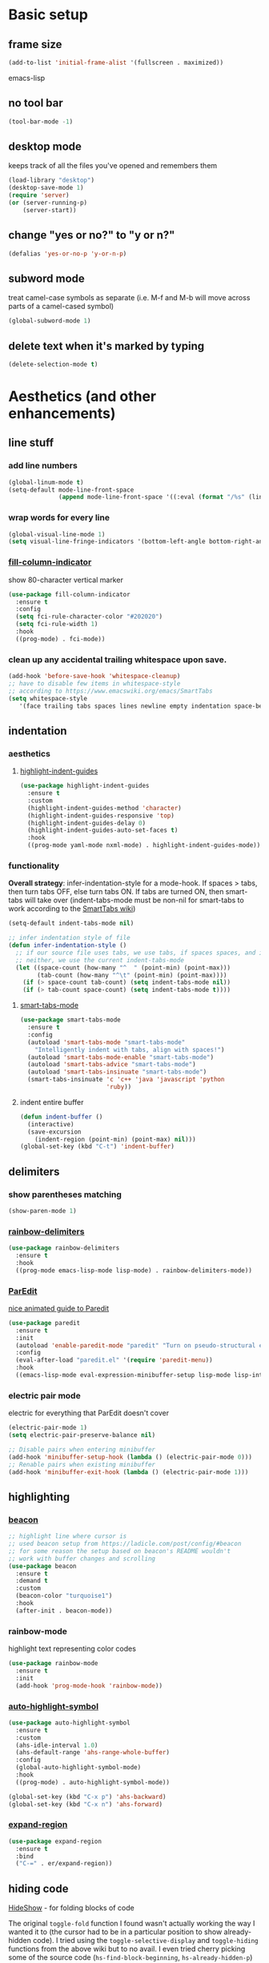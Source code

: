 * Basic setup
** frame size
#+BEGIN_SRC emacs-lisp
  (add-to-list 'initial-frame-alist '(fullscreen . maximized))
#+END_SRC emacs-lisp
** no tool bar
  #+begin_src emacs-lisp
  (tool-bar-mode -1)
  #+end_src
** desktop mode
keeps track of all the files you've opened and remembers them
  #+begin_src emacs-lisp
  (load-library "desktop")
  (desktop-save-mode 1)
  (require 'server)
  (or (server-running-p)
      (server-start))
  #+end_src
** change "yes or no?" to "y or n?"
  #+begin_src emacs-lisp
  (defalias 'yes-or-no-p 'y-or-n-p)
  #+end_src
** subword mode
treat camel-case symbols as separate (i.e. M-f and M-b will move across parts of a camel-cased symbol)
  #+begin_src emacs-lisp
  (global-subword-mode 1)
  #+end_src
** delete text when it's marked by typing
  #+begin_src emacs-lisp
  (delete-selection-mode t)
  #+end_src
* Aesthetics (and other enhancements)
** line stuff
*** add line numbers
  #+begin_src emacs-lisp
  (global-linum-mode t)
  (setq-default mode-line-front-space
                (append mode-line-front-space '((:eval (format "/%s" (line-number-at-pos (point-max)))))))
  #+end_src
*** wrap words for every line
  #+begin_src emacs-lisp
  (global-visual-line-mode 1)
  (setq visual-line-fringe-indicators '(bottom-left-angle bottom-right-angle))
  #+end_src
*** [[https://github.com/alpaker/fill-column-indicator][fill-column-indicator]]
show 80-character vertical marker
  #+begin_src emacs-lisp
  (use-package fill-column-indicator
    :ensure t
    :config
    (setq fci-rule-character-color "#202020")
    (setq fci-rule-width 1)
    :hook
    ((prog-mode) . fci-mode))
  #+end_src
*** clean up any accidental trailing whitespace upon save.
  #+begin_src emacs-lisp
  (add-hook 'before-save-hook 'whitespace-cleanup)
  ;; have to disable few items in whitespace-style
  ;; according to https://www.emacswiki.org/emacs/SmartTabs
  (setq whitespace-style
     '(face trailing tabs spaces lines newline empty indentation space-before-tab space-mark tab-mark newline-mark))
  #+end_src
** indentation
*** aesthetics
**** [[https://github.com/DarthFennec/highlight-indent-guides][highlight-indent-guides]]
#+begin_src emacs-lisp
  (use-package highlight-indent-guides
    :ensure t
    :custom
    (highlight-indent-guides-method 'character)
    (highlight-indent-guides-responsive 'top)
    (highlight-indent-guides-delay 0)
    (highlight-indent-guides-auto-set-faces t)
    :hook
    ((prog-mode yaml-mode nxml-mode) . highlight-indent-guides-mode))
#+end_src
*** functionality
*Overall strategy*: infer-indentation-style for a mode-hook. If spaces > tabs, then turn tabs OFF, else turn tabs ON. If tabs are turned ON, then smart-tabs will take over (indent-tabs-mode must be non-nil for smart-tabs to work according to the [[https://www.emacswiki.org/emacs/SmartTabs][SmartTabs wiki]])
  #+begin_src emacs-lisp
  (setq-default indent-tabs-mode nil)

  ;; infer indentation style of file
  (defun infer-indentation-style ()
    ;; if our source file uses tabs, we use tabs, if spaces spaces, and if
    ;; neither, we use the current indent-tabs-mode
    (let ((space-count (how-many "^  " (point-min) (point-max)))
          (tab-count (how-many "^\t" (point-min) (point-max))))
      (if (> space-count tab-count) (setq indent-tabs-mode nil))
      (if (> tab-count space-count) (setq indent-tabs-mode t))))
#+end_src
**** [[https://www.emacswiki.org/emacs/SmartTabs][smart-tabs-mode]]
#+begin_src emacs-lisp
  (use-package smart-tabs-mode
    :ensure t
    :config
    (autoload 'smart-tabs-mode "smart-tabs-mode"
      "Intelligently indent with tabs, align with spaces!")
    (autoload 'smart-tabs-mode-enable "smart-tabs-mode")
    (autoload 'smart-tabs-advice "smart-tabs-mode")
    (autoload 'smart-tabs-insinuate "smart-tabs-mode")
    (smart-tabs-insinuate 'c 'c++ 'java 'javascript 'python
                          'ruby))
#+end_src
**** indent entire buffer
  #+begin_src emacs-lisp
  (defun indent-buffer ()
    (interactive)
    (save-excursion
      (indent-region (point-min) (point-max) nil)))
  (global-set-key (kbd "C-t") 'indent-buffer)
  #+end_src
** delimiters
*** show parentheses matching
  #+begin_src emacs-lisp
  (show-paren-mode 1)
  #+end_src
*** [[https://github.com/Fanael/rainbow-delimiters][rainbow-delimiters]]
  #+begin_src emacs-lisp
  (use-package rainbow-delimiters
    :ensure t
    :hook
    ((prog-mode emacs-lisp-mode lisp-mode) . rainbow-delimiters-mode))
  #+end_src
*** [[https://www.emacswiki.org/emacs/ParEdit][ParEdit]]
[[http://danmidwood.com/content/2014/11/21/animated-paredit.html][nice animated guide to Paredit]]
  #+begin_src emacs-lisp
  (use-package paredit
    :ensure t
    :init
    (autoload 'enable-paredit-mode "paredit" "Turn on pseudo-structural editing of Lisp code." t)
    :config
    (eval-after-load "paredit.el" '(require 'paredit-menu))
    :hook
    ((emacs-lisp-mode eval-expression-minibuffer-setup lisp-mode lisp-interaction-mode scheme-mode) . enable-paredit-mode))
  #+end_src
*** electric pair mode
electric for everything that ParEdit doesn't cover
  #+begin_src emacs-lisp
  (electric-pair-mode 1)
  (setq electric-pair-preserve-balance nil)

  ;; Disable pairs when entering minibuffer
  (add-hook 'minibuffer-setup-hook (lambda () (electric-pair-mode 0)))
  ;; Renable pairs when existing minibuffer
  (add-hook 'minibuffer-exit-hook (lambda () (electric-pair-mode 1)))
  #+end_src
** highlighting
*** [[https://github.com/Malabarba/beacon][beacon]]
#+begin_src emacs-lisp
  ;; highlight line where cursor is
  ;; used beacon setup from https://ladicle.com/post/config/#beacon
  ;; for some reason the setup based on beacon's README wouldn't
  ;; work with buffer changes and scrolling
  (use-package beacon
    :ensure t
    :demand t
    :custom
    (beacon-color "turquoise1")
    :hook
    (after-init . beacon-mode))
#+end_src
*** rainbow-mode
highlight text representing color codes
  #+begin_src emacs-lisp
  (use-package rainbow-mode
    :ensure t
    :init
    (add-hook 'prog-mode-hook 'rainbow-mode))
  #+end_src
*** [[https://github.com/gennad/auto-highlight-symbol][auto-highlight-symbol]]
  #+begin_src emacs-lisp
  (use-package auto-highlight-symbol
    :ensure t
    :custom
    (ahs-idle-interval 1.0)
    (ahs-default-range 'ahs-range-whole-buffer)
    :config
    (global-auto-highlight-symbol-mode)
    :hook
    ((prog-mode) . auto-highlight-symbol-mode))

  (global-set-key (kbd "C-x p") 'ahs-backward)
  (global-set-key (kbd "C-x n") 'ahs-forward)
  #+end_src
*** [[https://github.com/magnars/expand-region.el][expand-region]]
  #+begin_src emacs-lisp
  (use-package expand-region
    :ensure t
    :bind
    ("C-=" . er/expand-region))
  #+end_src
** hiding code
[[https://www.emacswiki.org/emacs/HideShow][HideShow]] - for folding blocks of code

The original ~toggle-fold~ function I found wasn't actually working the way I wanted it to (the cursor had to be in a particular position to show already-hidden code). I tried using the ~toggle-selective-display~ and ~toggle-hiding~ functions from the above wiki but to no avail. I even tried cherry picking some of the source code (~hs-find-block-beginning~, ~hs-already-hidden-p~) out of hideshow.el but no dice. In the end, I decided to just roll with my own hide-block and show-block functions... oh well
  #+begin_src emacs-lisp
    (add-hook 'prog-mode-hook #'hs-minor-mode)

    (defun my-hs-hide-block ()
      "move to end of line, then hs-hide-block"
      (interactive)
      (save-excursion
        (end-of-line)
        (hs-hide-block)))
    (global-set-key (kbd "C-c h s h") 'my-hs-hide-block)

    (defun my-hs-show-block ()
      "move to beginning of line, then hs-show-block"
      (interactive)
      (save-excursion
        (beginning-of-line)
        (hs-show-block)))
    (global-set-key (kbd "C-c h s s") 'my-hs-show-block)
  #+end_src
** [[https://github.com/editorconfig/editorconfig-emacs][editorconfig]]

https://editorconfig.org/

maintain consistent coding styles between devs working on the same project
  #+begin_src emacs-lisp
  (use-package editorconfig
    :ensure t
    :config
    (editorconfig-mode 1))
  #+end_src
** miscellaneous
*** [[https://github.com/magit/magit][magit]]
#+begin_src emacs-lisp
(use-package magit
  :ensure t)
#+end_src
*** [[https://github.com/justbur/emacs-which-key][which-key]]
#+begin_src emacs-lisp
  (use-package which-key
    :ensure t
    :config
    (which-key-mode)
    (setq which-key-idle-delay 1.0))
#+end_src
*** [[https://github.com/chubin/cheat.sh][cheat-sh]]
#+begin_src emacs-lisp
  (use-package cheat-sh
    :ensure t)
#+end_src
* Buffer and Window stuff
** ibuffer
#+begin_src emacs-lisp
  (setq ibuffer-saved-filter-groups
        ' (("default"
            ("C"
             (or (mode . cc-mode)
                 (name . "\\.c")
                 ))
            ("Ruby"
             (or (mode . ruby-mode)
                 (mode . enh-ruby-mode)
                 (name . "\\.rb")
                 ))
            ("html"
             (or (mode . html-mode)
                 (mode . javascript-mode)
                 (name . "\\.js")
                 (mode . web-mode)
                 (mode . handlebars-mode)
                 ))
            )))

  (setq ibuffer-formats
        '((mark modified read-only " "
                (name 40 40 :left :elide) " "
                (mode 15 15 :left :elide) " " filename-and-process)
          (mark " " (name 16 -1) " " filename)))

  (put 'narrow-to-region 'disabled nil)

  (add-hook 'ibuffer-hook (lambda()
                            (local-set-key "" 'other-window)))
  (add-hook 'ibuffer-mode-hook
            (lambda ()
              (ibuffer-switch-to-saved-filter-groups "default")))

  (global-set-key (kbd "C-x C-b") 'ibuffer)
#+end_src
** switch-to-last-buffer
  #+begin_src emacs-lisp
  (defun switch-to-last-buffer ()
    (interactive)
    (switch-to-buffer nil))
  (global-set-key (kbd "C-S-b") 'switch-to-last-buffer)
  #+end_src
** focus on newly created windows
both stolen from [[https://github.com/daedreth/UncleDavesEmacs/blob/master/config.org#following-window-splits][UncleDaves's config]]
  #+begin_src emacs-lisp
  (defun split-and-follow-horizontally ()
    (interactive)
    (split-window-below)
    (balance-windows)
    (other-window 1))
  (global-set-key (kbd "C-x 2") 'split-and-follow-horizontally)

  (defun split-and-follow-vertically ()
    (interactive)
    (split-window-right)
    (balance-windows)
    (other-window 1))
  (global-set-key (kbd "C-x 3") 'split-and-follow-vertically)
  #+end_src
** always kill current buffer
  #+begin_src emacs-lisp
  (defun kill-current-buffer ()
    "Kills the current buffer."
    (interactive)
    (kill-buffer (current-buffer)))
  (global-set-key (kbd "C-x k") 'kill-current-buffer)
  #+end_src
** revert buffer no confirm
#+begin_src emacs-lisp
(defun revert-buffer-no-confirm ()
    "Revert buffer without confirmation."
    (interactive)
    (revert-buffer :ignore-auto :noconfirm))
(global-set-key (kbd "s-u") 'revert-buffer-no-confirm)
#+end_src
** rename-file-and-buffer
source: http://steve.yegge.googlepages.com/my-dot-emacs-file
  #+begin_src emacs-lisp
  (defun rename-file-and-buffer(new-name)
    "Renames both current buffer and file it's visiting to NEW-NAME."
    (interactive "New name: ")
    (let ((name (buffer-name))
          (filename (buffer-file-name)))
      (if (not filename)
          (message "Buffer '%s' is not visiting a file!" name)
        (if (get-buffer new-name)
            (message "A buffer named '%s' already exists!" new-name)
          (progn
            (rename-file filename new-name 1)
            (rename-buffer new-name)
            (set-visited-file-name new-name)
            (set-buffer-modified-p nil))))))
  (global-set-key (kbd "C-c r n") 'rename-file-and-buffer)
  #+end_src
** global window/workspace saving functions
  #+begin_src emacs-lisp
    (defvar g_workspace (current-window-configuration))

    (defun save-workspace()
      (setq g_workspace (current-window-configuration))
      (princ "workspace saved"))

    (defun save-or-restore-workspace()
      (interactive)
      (if (> (count-windows) 1)
          (save-workspace)
        (set-window-configuration g_workspace)))
    (global-set-key (kbd "C-x C-w") 'save-or-restore-workspace)

    (setq backup-directory-alist `((".*" . "~/.emacs.d/.saves")))
    (setq auto-save-file-name-transforms
          `((".*" ,"~/.emacs.d/.saves" t)))
  #+end_src
** don't open new window in emacs
#+begin_src emacs-lisp
  ;; "might" make it so that new windows don't pop up each time
  ;; you open something with Emacs
  (setq ns-pop-up-frames nil)
#+end_src
* Org Mode
** org related vars, defuns, key bindings, etc.
#+BEGIN_SRC emacs-lisp
  (setq org-ellipsis " ")
  (setq org-src-fontify-natively t)
  (setq org-src-tab-acts-natively t)
  (setq org-confirm-babel-evaluate nil)
  (setq org-export-with-smart-quotes t)
  (setq org-src-window-setup 'reorganize-frameasfd)
  (add-hook 'org-mode-hook 'org-indent-mode)

  (defun reload-config ()
    "Reloads ~/.emacs.d/config.org at runtime"
    (interactive)
    (org-babel-load-file (expand-file-name "~/.emacs.d/config.org")))
  (global-set-key (kbd "C-c r c") 'reload-config)

  (global-set-key (kbd "C-c '") 'org-edit-src-code)
#+END_SRC
** org-structure-template-alist
#+BEGIN_SRC emacs-lisp
  (add-to-list 'org-structure-template-alist
               '("el" . "src emacs-lisp
  "))
#+END_SRC
** org-bullets
better looking bullets for .org files
#+BEGIN_SRC emacs-lisp
  (use-package org-bullets
    :ensure t
    :config
    (add-hook 'org-mode-hook (lambda () (org-bullets-mode))))
#+END_SRC
* Navigation
** basic navigation
  #+begin_src emacs-lisp
  (global-set-key (kbd "C-o") 'other-window)
  (global-set-key (kbd "C-l") 'goto-line)
  (global-set-key (kbd "C-c l") 'recenter-top-bottom)
  #+end_src
** [[https://github.com/dimitri/switch-window][switch-window]]
switch windows quickly when > 2 windows
#+begin_src emacs-lisp
  (use-package switch-window
    :ensure t
    :config
    (setq switch-window-input-style 'minibuffer)
    (setq switch-window-increase 4)
    (setq switch-window-threshold 2)
    (setq switch-window-shortcut-style 'qwerty)
    (setq switch-window-qwerty-shortcuts
          '("a" "s" "d" "f" "g" "h" "j" "k" "l" "q" "w" "e" "r"))
    :bind
    ([remap other-window] . switch-window))
#+end_src
** [[https://github.com/abo-abo/avy][avy]]
quickly jump to char or line
  #+begin_src emacs-lisp
  (use-package avy
    :ensure t
    :config
    (setq avy-keys-alist
          `((avy-goto-char . ,(number-sequence ?a ?z))))
    (setq avy-background t)
    :bind
    ("C-c f" . avy-goto-char)
    ("C-c a l" . avy-goto-line))
  #+end_src
** [[https://github.com/jacktasia/dumb-jump][dumb-jump]]
locate definitions of funcs or vars
  #+begin_src emacs-lisp
  (use-package dumb-jump
    :ensure t
    :config
    (setq dumb-jump-selector 'ivy)
    ;; see https://www.reddit.com/r/emacs/comments/hzxvke/how_do_people_have_dumbjump_setup/
    ;; and https://github.com/jacktasia/dumb-jump#obsolete-commands-and-options
    ;; for latest update
    (setq xref-backend-functions (remq 'etags--xref-backend xref-backend-functions))
    (add-to-list 'xref-backend-functions #'dumb-jump-xref-activate t)
    :hook
    ((prog-mode) . dumb-jump-mode)
    :bind
    ("C-c d g" . dumb-jump-go)
    ("C-c d p" . dumb-jump-back)
    ("C-c d q" . dumb-jump-quick-look))
  #+end_src
* Scrolling
#+begin_src emacs-lisp
  ;; scrolling
  (setq mouse-wheel-scroll-amount '(1 ((shift) . 1))) ;; one line at a time
  (setq mouse-wheel-progressive-speed nil) ;; don't accelerate scrolling
  (setq mouse-wheel-follow-mouse 't) ;; scroll window under mouse
  (setq scroll-step 1) ;; keyboard scroll one line at a time

  (defun gcm-scroll-up ()
    (interactive)
    (scroll-down 3))
  (global-set-key (kbd "M-p") 'gcm-scroll-up)

  (defun gcm-scroll-down ()
    (interactive)
    (scroll-up 3))
  (global-set-key (kbd "M-n") 'gcm-scroll-down)
#+end_src

* Killing, Yanking, Moving lines, etc.
** killing
*** kill whole word
#+begin_src emacs-lisp
  (defun kill-whole-word ()
    (interactive)
    (backward-word)
    (kill-word 1))
  (global-set-key (kbd "C-c k w") 'kill-whole-word)
#+end_src
*** kill whole line
  #+begin_src emacs-lisp
  (global-set-key (kbd "C-c k l") 'kill-whole-line)
  #+end_src
** yanking
#+begin_src emacs-lisp
(defun copy-whole-line ()
    "Copies a line without regard for cursor position."
    (interactive)
    (kill-new
     (buffer-substring
      (point-at-bol)
      (point-at-eol))))
  (global-set-key (kbd "C-c y l") 'copy-whole-line)

  (defun insert-line-below ()
    "Insert an empty line below the current line."
    (interactive)
    (end-of-line)
    (newline))

  (defun insert-line-above ()
    "Insert an empty line above the current line."
    (interactive)
    (end-of-line 0)
    (newline))

  (defun copy-and-yank-line-below ()
    "Copies a line and inserts it down one line while keeping your cursor
   position constant"
    (interactive)
    (save-excursion
      (copy-whole-line)
      (insert-line-below)
      (yank)))
  (global-set-key (kbd "C-c y n") 'copy-and-yank-line-below)

  (defun copy-and-yank-line-above ()
    "Copies a line and inserts it down one line while keeping your cursor
   position constant"
    (interactive)
    (save-excursion
      (copy-whole-line)
      (insert-line-above)
      (yank)))
  (global-set-key (kbd "C-c y p") 'copy-and-yank-line-above)
#+end_src
** moving lines
  #+begin_src emacs-lisp
  (defun move-line (n)
    "Move the current line up or down by N lines."
    (interactive "p")
    (beginning-of-line)
    (setq col (current-column))
    (setq start (point))
    (end-of-line) (forward-char) (setq end (point))
    (let ((line-text (delete-and-extract-region start end)))
      (forward-line n)
      (insert line-text)
      ;; restore point to original column in moved line
      (forward-line -1)
      (forward-char col)))

  (defun move-line-up (n)
    "Move the current line up by N lines."
    (interactive "p")
    (move-line (if (null n) -1 (- n))))
  (global-set-key (kbd "M-<up>") 'move-line-up)

  (defun move-line-down (n)
    "Move the current line down by N lines."
    (interactive "p")
    (move-line (if (null n) 1 n)))
  (global-set-key (kbd "M-<down>") 'move-line-down)

  #+end_src
** moving regions
#+begin_src emacs-lisp
  (defun move-region (start end n)
    "Move the current region up or down by N lines."
    (interactive "r\np")
    (let ((line-text (delete-and-extract-region start end)))
      (forward-line n)
      (let ((start (point)))
        (insert line-text)
        (setq deactivate-mark nil)
        (set-mark start))))

  (defun move-region-up (start end n)
    "Move the current line up by N lines."
    (interactive "r\np")
    (move-region start end (if (null n) -1 (- n))))
  (global-set-key (kbd "C-M-<up>") 'move-region-up)

  (defun move-region-down (start end n)
    "Move the current line down by N lines."
    (interactive "r\np")
    (move-region start end (if (null n) 1 n)))
  (global-set-key (kbd "C-M-<down>") 'move-region-down)
#+end_src

* [[https://writequit.org/denver-emacs/presentations/2017-04-11-ivy.html][Ivy, Counsel, Swiper]] etc.
** ivy
make sure ivy, counsel, and swiper are all installed using the same package repo (according to this [[https://github.com/abo-abo/swiper/issues/2591#issuecomment-640022754][GitHub comment]])
#+begin_src emacs-lisp
  (use-package ivy
    :ensure t
    :custom
    (ivy-use-virtual-buffers t)
    (ivy-display-style 'fancy)
    (ivy-count-format "【%d/%d】 ")
    ;; configure regexp engine
    (ivy-re-builders-alist
        ;; allow input not in order
        '((t . ivy--regex-ignore-order)))
    (ivy-wrap t)
    :config
    (ivy-mode 1)
    (setq projectile-completion-system 'ivy))

#+end_src
*** ivy-rich
#+begin_src emacs-lisp
(use-package ivy-rich
    :ensure t
    :config
    (setcdr (assq t ivy-format-functions-alist)
            #'ivy-format-function-line)
    (ivy-rich-mode 1))
#+end_src

** counsel
#+begin_src emacs-lisp
;; no regexp by default
  (with-eval-after-load 'counsel
    (setq ivy-initial-inputs-alist nil))

  ;; counsel bindings
  (global-set-key (kbd "C-x C-f") 'counsel-find-file)
  (global-set-key (kbd "C-h f") 'counsel-describe-function)
  (global-set-key (kbd "C-h v") 'counsel-describe-variable)
  (global-set-key (kbd "C-h S") 'counsel-info-lookup-symbol)
  (global-set-key (kbd "M-y") 'counsel-yank-pop)

  (let ((bindings #'(("g" . counsel-git-grep)
                    ("r" . counsel-rg)
                    ("m" . counsel-mark-ring))))
    (dolist (binding bindings)
      (global-set-key (kbd (concat "C-c c " (car binding))) (cdr binding))))

  (defun counsel-git-grep-thing-at-point ()
    (interactive)
    (counsel-git-grep (kill-new (thing-at-point 'symbol))))
  (global-set-key (kbd "C-c c G") 'counsel-git-grep-thing-at-point)
#+end_src
** swiper
#+begin_src emacs-lisp
  (global-set-key (kbd "C-s") 'swiper)
  (global-set-key (kbd "C-M-s") 'swiper-thing-at-point)
#+end_src
** [[https://github.com/DarwinAwardWinner/amx][amx]]
alternative interface for M-x in Emacs
#+begin_src emacs-lisp
  (use-package amx
    :ensure t
    :after ivy
    :custom
    (amx-backend 'auto)
    (amx-save-file "~/.emacs.d/amx-items")
    :config
    (amx-mode 1))
#+end_src
* [[https://github.com/bbatsov/projectile][Projectile]]
#+begin_src emacs-lisp
  (use-package projectile
    :ensure t
    :bind-keymap
    ("C-c p" . projectile-command-map)
    :config
    (projectile-global-mode))
#+end_src
* Shell stuff
#+begin_src emacs-lisp
  (defun my-send-string-to-shell(s)
    (let* ((buffer-name "*shell*")
           (process (get-buffer-process buffer-name)))
      (with-current-buffer buffer-name
        (unless process
          (error "No process in %s" buffer-name))
        (save-some-buffers)
        ;;(comint-clear-buffer)
        (goto-char (process-mark process))
        (insert s)
        (comint-send-input nil t))))

  (defun open-shell-if-not-open()
    (when (not (get-buffer "*shell*"))
      (shell))
    (switch-to-buffer "*shell*"))
#+end_src
* Languages
** C
#+begin_src emacs-lisp
  (defun my-c-mode-common-hook ()
      (infer-indentation-style))

  (add-hook 'c-mode-common-hook 'my-c-mode-common-hook)
#+end_src
*** compilation functions
#+begin_src emacs-lisp
  ;; custom compile functions
  ;; TODO: make one-button function that compiles everything (w/o using a makefile)
  ;; and if things compile correctly, then put me in that buffer
  ;; otherwise don't run and allow to navigate to next-error
  (defun my-insto-compile()
    (interactive)
    (let* ((c-file (buffer-file-name (current-buffer)))
           (buffer-name "*shell*")
           (process (get-buffer-process buffer-name))
           )
      (with-current-buffer buffer-name
        (unless process
          (error "No process in %s" buffer-name))
        (save-some-buffers)
        (goto-char (process-mark process))
        (insert (concat "gcc -Werror " c-file " && ./a.out"))
        (comint-send-input nil t)
        (switch-to-buffer "*shell*"))))

  (defun my-compile-v2()
    (interactive)
    (let* ((c-file (buffer-file-name (current-buffer)))
           (c-file-basename (file-name-base c-file))
           (compile-string (concat "gcc -Werror " c-file " -o " c-file-basename " && ./" c-file-basename)))
      (open-shell-if-not-open)
      (my-send-string-to-shell compile-string)))

  (defun my-compile-v1()
    (interactive)
    (let* ((c-file (buffer-file-name (current-buffer)))
          (c-file-basename (file-name-base c-file))
          (compile-string (concat "gcc -Werror " c-file " -o " c-file-basename " && ./" c-file-basename))
          )
      (compile compile-string t)
      (switch-to-buffer "*compilation*")))
  (global-set-key (kbd "<f6>") 'my-compile-v1)
#+end_src

* TODO:
#+begin_src emacs-lisp

  ;; =============================================================================
  ;; Ruby stuff
  ;; =============================================================================

  ;; enh-ruby-mode
  (use-package enh-ruby-mode
    :ensure t
    :mode
    (("\\.rb$" . enh-ruby-mode)
     ("\\.erb$" . enh-ruby-mode)
     ("\\.rake$" . enh-ruby-mode)
     ("Rakefile$" . enh-ruby-mode)
     ("\\.gemspec$" . enh-ruby-mode)
     ("\\.ru$" . enh-ruby-mode)
     ("Gemfile$" . enh-ruby-mode))
    :config
    (defun my-ruby-mode-hook ()
      "Setup ruby modes for me."
      (if window-system
          (linum-mode))
      (infer-indentation-style)
      (local-set-key (kbd "C-x f") 'find-ruby-require)
      (local-set-key (kbd "C-x a") 'ruby-alternate-test-or-class)
      (local-set-key (kbd "<f6>") 'ruby-run-crapcop)
      (local-set-key (kbd "<f7>") 'ruby-run-rspec)
      ;; ctrl-f7 run specific rspec
      (local-set-key (kbd "<f8>") (lambda() (interactive) (ruby-run-rspec 1)))
      (local-set-key "\M-g" 'rbgrep)

      (add-hook 'enh-ruby-mode-hook 'ac-robe-setup)
      (add-hook 'enh-ruby-mode-hook 'ruby-end-mode)
      (add-hook 'enh-ruby-mode-hook 'robe-mode)
      (add-hook 'enh-ruby-mode-hook 'flymake-ruby-load)
      ;; (flycheck-disable-checker)
      ;; (add-hook 'before-save-hook 'satisy-rubo-cop-silliness 'local)
      )

    (add-hook 'enh-ruby-mode-hook 'my-ruby-mode-hook))

  ;; inf-ruby
  (use-package inf-ruby
    :ensure t
    :bind
    ("C-c r r" . inf-ruby))

  ;; rvm
  (use-package rvm
    :ensure t
    :config
    (rvm-use-default))

  ;; robe
  (use-package robe
    :ensure t)

  (defadvice inf-ruby-console-auto (before activate-rvm-for-robe activate)
    (rvm-activate-corresponding-ruby))
  (global-set-key (kbd "C-c r a") 'rvm-activate-corresponding-ruby)

  ;; (push 'company-robe company-backends)

  ;; ruby-end
  (use-package ruby-end
    :ensure t)

  ;; flymake-ruby
  (use-package flymake-ruby
    :ensure t)

  ;; Cucumber
  (use-package feature-mode
    :ensure t
    :mode
    (("\.feature$" . feature-mode))
    :config
    (setq freature-use-rvm t) ;; Tell Cucumber to use RVM
    (setq feature-cucumber-command "cucumber {options} {feature}"))

  ;; Rspec
  (use-package rspec-mode
    :ensure t
    :config
    ;; use rspec instead of rake spec
    (setq rspec-use-rake-when-possible nil)
    ;; Scroll to the first test failure
    (setq compilation-scroll-output 'first-error))



  (defun ruby-alternate-test-or-class()
    (interactive)
    "switch between rspec or described class"
    (let* ((root (locate-dominating-file
                  (or (buffer-file-name) default-directory)
                  "Gemfile"))
           (rspec-indicator "_spec")
           (base-path (file-name-directory (buffer-file-name)))
           (file-name (file-name-sans-extension (file-name-nondirectory (buffer-file-name))))
           (spec-suffix-index (string-match (regexp-quote rspec-indicator) file-name))
           (base-file-name (substring file-name 0 spec-suffix-index))
           (class-file-name (concat base-file-name ".rb"))
           (spec-file-name (concat base-file-name rspec-indicator ".rb"))
           (final-target (cond (spec-suffix-index   ;it was an rspec buffer
                                (concat (replace-regexp-in-string "/spec/" "/lib/" base-path) class-file-name))
                               (t (concat (replace-regexp-in-string "/lib/" "/spec/" base-path) spec-file-name)))))
      ;; (print (concat "target file is " final-target))))
      (find-file final-target)))
  (defun run-ruby-crap-string(crap-command)
    "return a string that does all the nonsense to get ruby crap running under a navigator VM.
  The command string is suitable for submission with an append of the actual command you'd like to run
  "
    ;; detect if we should run locally or remotely
    (cond ((string-match-p "PlatformErlang" (buffer-file-name)) (concat "cd .. && " crap-command))
          (t (concat "cd ~/projects/callback_cloud && ssh vm 'set -i;source /etc/profile;source ~/.bashrc;cd /home/vagrant/projects/callback_cloud;"
             crap-command "'"))))
  (defun satisy-rubo-cop-silliness()
    (princ "deleting trailing whitespace to make turdmine happy")
    (delete-trailing-whitespace (point-min) (point-max)))
  (defun ruby-run-crapcop()
    (interactive)
    (compile (run-ruby-crap-string "bundle exec rubocop")))
  (defun ruby-run-all-tests()
    (interactive)
    (compile (run-ruby-crap-string "bundle exec rspec . --tag ~type:feature --tag ~inconsistent")))
  (defun ruby-run-rspec(prefix-arg)
    "submit a command to a inferior process (probably ssh into the navigator machine) that runs a ruby spec.
  If a prefix argument is specified (e.g. ctrl-u ) then attempts to run only the test at line number.
  "
    (interactive "P")
    (unless  (string-match-p (regexp-quote "_spec")  (buffer-file-name))
      (error "This doesn't seem to be an rpsec test dude"))
    (let* (
           (relative-path (replace-regexp-in-string (expand-file-name "~/projects/callback_cloud/") "" (buffer-file-name)))
           (line-number (format-mode-line "%l"))
           (rspec-command (if (equal prefix-arg nil)      ;no ctrl-u pressed
                              (concat "bundle exec rspec " relative-path " --format documentation")
                (concat "bundle exec rspec " relative-path ":" line-number "\n")))
           )
      (compile (run-ruby-crap-string rspec-command))))
  (defun get-boss-token()
    "attempt to get a user token, or report an error if we think boss is not running"
    (let ((token (shell-command-to-string "~/projects/PlatformErlang/scripts/nget_password.sh | ghead -c -1")))
      (if (string-match-p (regexp-quote "failure") token)
      (error "Boss is not running!?")
        token)))
  (defun ruby-wrap-exception(beg end)
    "add exception catch"
    (interactive "r")
    (unless (use-region-p)
      (error "The region is not active"))
    (save-excursion
      (let ((limit (copy-marker (max beg end)))
            (start (min beg end)))
        (goto-char start)
        (insert "begin\n")
        (goto-char limit)
        (insert (concat "rescue StandardError => ex\n"
                        "  puts \"exception #{ex}\\n\"\n"
                        "  ex.backtrace.each { |frame| puts \"#{frame}\\n\" }\n"
                        "end\n"))
        (indent-region start (point))
        )))
  (defun get-first-platapp()
    "will get the first platform app id from the http results buffer"
    (with-current-buffer "*HTTP Response*"
      (beginning-of-buffer)
      (assq 'id (aref (json-read 0)))))
  (defun rbgrep(prefix-arg)
    "search fun ruby file excluding not so fun ruby files for great justice"
    (interactive "P")
    (let ((wildcard "\\( -iname '*.rb' \\)")
          (xargs "xargs -d'\n' grep -inH ")
          )
      (grep (concat "find ~/projects " wildcard " ! -type d -print |  grep -vE '/features/|/spec/' | " xargs (read-from-minibuffer "grep: " (current-word))))))
  (defun find-ruby-require()
    "attempts locates a ruby file if the cursor is on a require line"
    (interactive)
    (with-current-buffer
        (current-buffer)
      (beginning-of-line)
      (let (
            (cw (current-word))
            )
        (cond ((string= cw "require")
               (let* (
                      (path1 "~/projects/callback_cloud/lib/")
                      (path2 "~/projects/framework_worker_core/lib/")
                      (start (search-forward "\'" nil t))
                      (end (- (search-forward "\'" nil t)
                              1))
                      (target-file (buffer-substring-no-properties start end))
                      )
                 (print (concat "target file is " target-file))
                 (let (
                       (target1 (concat path1 target-file ".rb"))
                       (target2 (concat path2 target-file ".rb"))
                       )
                   (cond (
                          (file-exists-p target1)
                          (find-file target1)
                          )
                         (
                          (file-exists-p target2)
                          (find-file target2)
                          )))))))))

  (defun my-compilation-hook()
    ;; comp mode, stop overriding my other window keybinding please

    (local-set-key (kbd "C-o") 'other-window))

  (add-hook 'compilation-mode-hook 'my-compilation-hook)

  ;; =============================================================================
  ;; JavaScript stuff
  ;; =============================================================================

  ;; js2-mode
  (use-package js2-mode
    :ensure t
    :mode
    (("\\.js\\'" . js2-mode))
    :config
    ;; better imenu
    (add-hook 'js2-mode-hook #'js2-imenu-extras-mode)
    ;; searches the current files parent directories for the
    ;; node_modules/.bin/ directory and adds it to the buffer local exec-path
    (defun get-npm-exec-path()
      "prepend the most local node package manager executable path to the current exec path and return it"
      (let* ((root (locate-dominating-file
                    (or (buffer-file-name) default-directory)
                    "node_modules")))
        (cons (concat root "/node_modules/.bin") exec-path)))
    (defun my-js-mode-hook()
      (set (make-local-variable 'exec-path) (get-npm-exec-path))
      (infer-indentation-style)
      (add-hook 'js2-mode-hook (lambda ()
                                 (add-hook 'xref-backend-functions #'xref-js2-xref-backend nil t)))
      (add-hook 'js2-mode-hook 'my-js-mode-hook)))


  ;; xref-js2
  (use-package xref-js2
    :ensure t
    :config
    ;; js-mode (which js2 is based on) binds "M-." which conflicts with xref, so
    ;; unbind it.
    (define-key js-mode-map (kbd "M-.") nil))


  ;; web-mode
  (use-package web-mode
    :ensure t
    :mode
    (("\\.phtml\\'" . web-mode)
     ("\\.tpl\\.php\\'" . web-mode)
     ("\\.[agj]sp\\'" . web-mode)
     ("\\.as[cp]x\\'" . web-mode)
     ("\\.jsx\\'" . web-mode)
     ("\\.erb\\'" . web-mode)
     ("\\.mustache\\'" . web-mode)
     ("\\.hbs\\'" . web-mode)
     ("\\.djhtml\\'" . web-mode)
     ("\\.html?\\'" . web-mode))
    :config
    (setq web-mode-enable-current-element-highlight t)
    (setq web-mode-enable-current-column-highlight t)
    (setq web-mode-enable-auto-pairing t)
    (setq web-mode-enable-auto-closing t)
    (setq web-mode-enable-auto-indentation t)
    (setq web-mode-markup-indent-offset 2)
    ;; (add-hook 'web-mode-hook (lambda () (add-hook 'after-save-hook web-mode-buffer-indent)))

  (defvar web-mode-electric-pairs '((?\< . ?\>)) "helpful pairing for web mode")
  (defun web-mode-add-electric-pairs ()
    (setq-local electric-pair-pairs (append electric-pair-pairs web-mode-electric-pairs))
    (setq-local electric-pair-text-pairs electric-pair-pairs))
  (add-hook 'web-mode-hook 'web-mode-add-electric-pairs)
    )


  ;; eslint
  (use-package eslint-fix
    :ensure t)
  ;; (eval-after-load 'js2-mode
  ;;   '(add-hook 'js2-mode-hook (lambda () (add-hook 'after-save-hook 'eslint-fix nil t))))


#+END_SRC
* Miscellaneous
** [[https://github.com/pashky/restclient.el][restclient]]
manually explore and test HTTP REST webservices
#+begin_src emacs-lisp
  (use-package restclient
    :ensure t)
#+end_src
** [[https://github.com/gongo/json-reformat][json-reformat]]
#+begin_src emacs-lisp
  (use-package json-reformat
    :ensure t)
#+end_src
** [[https://melpa.org/#/edit-server][edit-server]]
server that responds to edit requests from Chrome
#+begin_src emacs-lisp
  (use-package edit-server
    :ensure t
    :config
    (edit-server-start))
#+end_src
** groovy-mode
(mostly for Jenkinsfiles)
#+begin_src emacs-lisp
  (add-hook 'groovy-mode-hook
            (lambda ()
              (c-set-offset 'label 2))
            (infer-indentation-style))
#+end_src
** yaml-mode
#+begin_src emacs-lisp
  (use-package yaml-mode
    :ensure t
    :init
    (add-to-list 'auto-mode-alist '("\\.yml\\'" . yaml-mode))
    (add-to-list 'auto-mode-alist '("\\.yaml\\'" . yaml-mode))
    (add-to-list 'auto-mode-alist '("\\.yml\.erb\\'" . yaml-mode))
    (add-to-list 'auto-mode-alist '("\\.yaml\.erb\\'" . yaml-mode)))
  (add-hook 'yaml-mode-hook
              '(lambda ()
                 (define-key yaml-mode-map "\C-m" 'newline-and-indent)))
#+end_src
